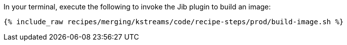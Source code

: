 In your terminal, execute the following to invoke the Jib plugin to build an image:

+++++
<pre class="snippet"><code class="shell">{% include_raw recipes/merging/kstreams/code/recipe-steps/prod/build-image.sh %}</code></pre>
+++++